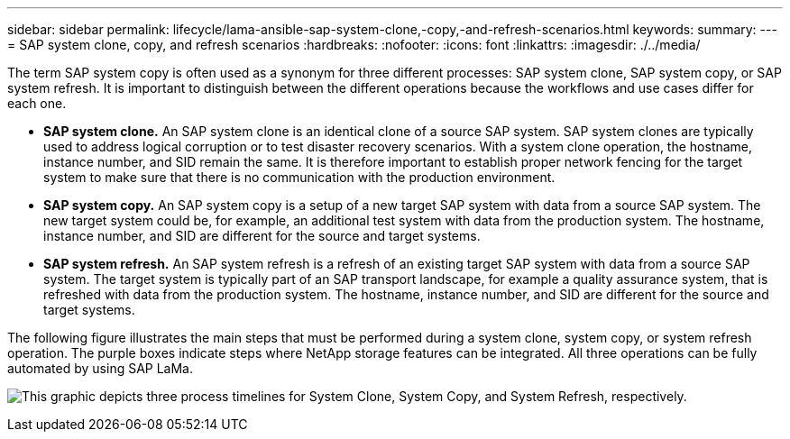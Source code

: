 ---
sidebar: sidebar
permalink: lifecycle/lama-ansible-sap-system-clone,-copy,-and-refresh-scenarios.html
keywords:
summary:
---
= SAP system clone, copy, and refresh scenarios
:hardbreaks:
:nofooter:
:icons: font
:linkattrs:
:imagesdir: ./../media/

//
// This file was created with NDAC Version 2.0 (August 17, 2020)
//
// 2023-01-30 15:53:02.673145
//



[.lead]
The term SAP system copy is often used as a synonym for three different processes: SAP system clone, SAP system copy, or SAP system refresh. It is important to distinguish between the different operations because the workflows and use cases differ for each one.

* *SAP system clone.* An SAP system clone is an identical clone of a source SAP system. SAP system clones are typically used to address logical corruption or to test disaster recovery scenarios. With a system clone operation, the hostname, instance number, and SID remain the same. It is therefore important to establish proper network fencing for the target system to make sure that there is no communication with the production environment.
* *SAP system copy.* An SAP system copy is a setup of a new target SAP system with data from a source SAP system. The new target system could be, for example, an additional test system with data from the production system. The hostname, instance number, and SID are different for the source and target systems.
* *SAP system refresh.* An SAP system refresh is a refresh of an existing target SAP system with data from a source SAP system. The target system is typically part of an SAP transport landscape, for example a quality assurance system, that is refreshed with data from the production system. The hostname, instance number, and SID are different for the source and target systems.

The following figure illustrates the main steps that must be performed during a system clone, system copy, or system refresh operation. The purple boxes indicate steps where NetApp storage features can be integrated. All three operations can be fully automated by using SAP LaMa.

image:lama-ansible-image1.png["This graphic depicts three process timelines for System Clone, System Copy, and System Refresh, respectively."]

